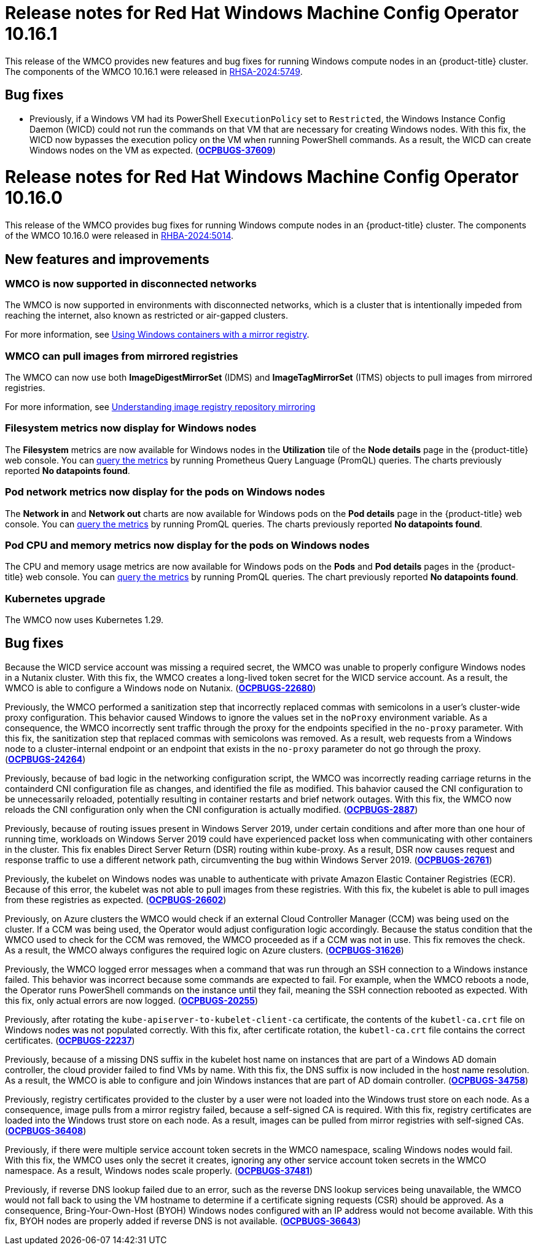 // Module included in the following assemblies:
//
// * windows_containers/wmco_rn/windows-containers-release-notes-10-16-x-past.adoc


:_mod-docs-content-type: CONCEPT
[id="windows-containers-release-notes-10-16-1-0_{context}"]
= Release notes for Red{nbsp}Hat Windows Machine Config Operator 10.16.1

This release of the WMCO provides new features and bug fixes for running Windows compute nodes in an {product-title} cluster. The components of the WMCO 10.16.1 were released in link:https://access.redhat.com/errata/RHSA-2024:5749[RHSA-2024:5749].

[id="wmco-10-16-1-bug-fixes"]
== Bug fixes

* Previously, if a Windows VM had its PowerShell `ExecutionPolicy` set to `Restricted`, the Windows Instance Config Daemon (WICD) could not run the commands on that VM that are necessary for creating Windows nodes. With this fix, the WICD now bypasses the execution policy on the VM when running PowerShell commands. As a result, the WICD can create Windows nodes on the VM as expected. (link:https://issues.redhat.com/browse/OCPBUGS-37609[*OCPBUGS-37609*])

[id="wmco-10-16-0"]
= Release notes for Red{nbsp}Hat Windows Machine Config Operator 10.16.0

This release of the WMCO provides bug fixes for running Windows compute nodes in an {product-title} cluster. The components of the WMCO 10.16.0 were released in link:https://access.redhat.com/errata/RHBA-2024:5014[RHBA-2024:5014].

== New features and improvements
[id="wmco-10-16-0-node-certificates"]

[id="wmco-10-16-0-disconnected"]
=== WMCO is now supported in disconnected networks

The WMCO is now supported in environments with disconnected networks, which is a cluster that is intentionally impeded from reaching the internet, also known as restricted or air-gapped clusters.

For more information, see xref:../../windows_containers/enabling-windows-container-workloads.adoc#wmco-disconnected-cluster_enabling-windows-container-workloads[Using Windows containers with a mirror registry].

[id="wmco-10-16-0-mirrored"]
=== WMCO can pull images from mirrored registries

The WMCO can now use both *ImageDigestMirrorSet* (IDMS) and *ImageTagMirrorSet* (ITMS) objects to pull images from mirrored registries.

For more information, see xref:../../windows_containers/enabling-windows-container-workloads.adoc#images-configuration-registry-mirror_enabling-windows-container-workloads[Understanding image registry repository mirroring]

[id="wmco-10-16-0-filesystem"]
=== *Filesystem* metrics now display for Windows nodes

The *Filesystem* metrics are now available for Windows nodes in the *Utilization* tile of the *Node details* page in the {product-title} web console. You can xref:../../observability/monitoring/accessing-metrics/accessing-metrics-as-an-administrator.adoc#querying-metrics-for-all-projects-with-mon-dashboard_accessing-metrics-as-an-administrator[query the metrics] by running Prometheus Query Language (PromQL) queries. The charts previously reported *No datapoints found*.

[id="wmco-10-16-0-network-charts"]
=== Pod network metrics now display for the pods on Windows nodes

The *Network in* and *Network out* charts are now available for Windows pods on the *Pod details* page in the {product-title} web console. You can xref:../../observability/monitoring/accessing-metrics/accessing-metrics-as-an-administrator.adoc#querying-metrics-for-all-projects-with-mon-dashboard_accessing-metrics-as-an-administrator[query the metrics] by running PromQL queries. The charts previously reported *No datapoints found*.

[id="wmco-10-16-0-cpu-memory"]
=== Pod CPU and memory metrics now display for the pods on Windows nodes

The CPU and memory usage metrics are now available for Windows pods on the *Pods* and *Pod details* pages in the {product-title} web console. You can xref:../../observability/monitoring/accessing-metrics/accessing-metrics-as-an-administrator.adoc#querying-metrics-for-all-projects-with-mon-dashboard_accessing-metrics-as-an-administrator[query the metrics] by running PromQL queries. The chart previously reported *No datapoints found*.

[id="wmco-10-16-0-operator-kube"]
=== Kubernetes upgrade

The WMCO now uses Kubernetes 1.29.

[id="wmco-10-16-0-bug-fixes"]
== Bug fixes

Because the WICD service account was missing a required secret, the WMCO was unable to properly configure Windows nodes in a Nutanix cluster. With this fix, the WMCO creates a long-lived token secret for the WICD service account. As a result, the WMCO is able to configure a Windows node on Nutanix. (link:https://issues.redhat.com/browse/OCPBUGS-22680[*OCPBUGS-22680*])

Previously, the WMCO performed a sanitization step that incorrectly replaced commas with semicolons in a user's cluster-wide proxy configuration. This behavior caused Windows to ignore the values set in the `noProxy` environment variable. As a consequence, the WMCO incorrectly sent traffic through the proxy for the endpoints specified in the `no-proxy` parameter. With this fix, the sanitization step that replaced commas with semicolons was removed. As a result, web requests from a Windows node to a cluster-internal endpoint or an endpoint that exists in the `no-proxy` parameter do not go through the proxy. (link:https://issues.redhat.com/browse/OCPBUGS-24264[*OCPBUGS-24264*])

// Copied from 4.15
Previously, because of bad logic in the networking configuration script, the WMCO was incorrectly reading carriage returns in the containderd CNI configuration file as changes, and identified the file as modified. This bahavior caused the CNI configuration to be unnecessarily reloaded, potentially resulting in container restarts and brief network outages. With this fix, the WMCO now reloads the CNI configuration only when the CNI configuration is actually modified. (link:https://issues.redhat.com/browse/OCPBUGS-2887[*OCPBUGS-2887*])

// Copied from 4.12
Previously, because of routing issues present in Windows Server 2019, under certain conditions and after more than one hour of running time, workloads on Windows Server 2019 could have experienced packet loss when communicating with other containers in the cluster. This fix enables Direct Server Return (DSR) routing within kube-proxy. As a result, DSR now causes request and response traffic to use a different network path, circumventing the bug within Windows Server 2019. (link:https://issues.redhat.com/browse/OCPBUGS-26761[*OCPBUGS-26761*])

// Copied from 4.15
Previously, the kubelet on Windows nodes was unable to authenticate with private Amazon Elastic Container Registries (ECR). Because of this error, the kubelet was not able to pull images from these registries. With this fix, the kubelet is able to pull images from these registries as expected. (link:https://issues.redhat.com/browse/OCPBUGS-26602[*OCPBUGS-26602*])

// Copied from 4.15
Previously, on Azure clusters the WMCO would check if an external Cloud Controller Manager (CCM) was being used on the cluster. If a CCM was being used, the Operator would adjust configuration logic accordingly. Because the status condition that the WMCO used to check for the CCM was removed, the WMCO proceeded as if a CCM was not in use. This fix removes the check. As a result, the WMCO always configures the required logic on Azure clusters. (link:https://issues.redhat.com/browse/OCPBUGS-31626[*OCPBUGS-31626*])

// Copied from 4.15
Previously, the WMCO logged error messages when a command that was run through an SSH connection to a Windows instance failed. This behavior was incorrect because some commands are expected to fail. For example, when the WMCO reboots a node, the Operator runs PowerShell commands on the instance until they fail, meaning the SSH connection rebooted as expected. With this fix, only actual errors are now logged. (link:https://issues.redhat.com/browse/OCPBUGS-20255[*OCPBUGS-20255*])

Previously, after rotating the `kube-apiserver-to-kubelet-client-ca` certificate, the contents of the `kubetl-ca.crt` file on Windows nodes was not populated correctly. With this fix, after certificate rotation, the `kubetl-ca.crt` file contains the correct certificates. (link:https://issues.redhat.com/browse/OCPBUGS-22237[*OCPBUGS-22237*])

Previously, because of a missing DNS suffix in the kubelet host name on instances that are part of a Windows AD domain controller, the cloud provider failed to find VMs by name. With this fix, the DNS suffix is now included in the host name resolution. As a result, the WMCO is able to configure and join Windows instances that are part of AD domain controller. (link:https://issues.redhat.com/browse/OCPBUGS-34758[*OCPBUGS-34758*])

Previously, registry certificates provided to the cluster by a user were not loaded into the Windows trust store on each node. As a consequence, image pulls from a mirror registry failed, because a self-signed CA is required. With this fix, registry certificates are loaded into the Windows trust store on each node. As a result, images can be pulled from mirror registries with self-signed CAs. (link:https://issues.redhat.com/browse/OCPBUGS-36408[*OCPBUGS-36408*])

Previously, if there were multiple service account token secrets in the WMCO namespace, scaling Windows nodes would fail. With this fix, the WMCO uses only the secret it creates, ignoring any other service account token secrets in the WMCO namespace. As a result, Windows nodes scale properly. (link:https://issues.redhat.com/browse/OCPBUGS-37481[*OCPBUGS-37481*])

Previously, if reverse DNS lookup failed due to an error, such as the reverse DNS lookup services being unavailable, the WMCO would not fall back to using the VM hostname to determine if a certificate signing requests (CSR) should be approved. As a consequence, Bring-Your-Own-Host (BYOH) Windows nodes configured with an IP address would not become available. With this fix, BYOH nodes are properly added if reverse DNS is not available.
(link:https://issues.redhat.com/browse/OCPBUGS-36643[*OCPBUGS-36643*])
